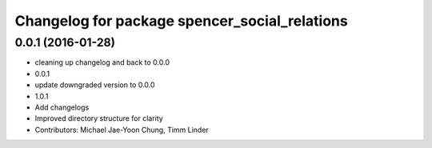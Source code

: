 ^^^^^^^^^^^^^^^^^^^^^^^^^^^^^^^^^^^^^^^^^^^^^^
Changelog for package spencer_social_relations
^^^^^^^^^^^^^^^^^^^^^^^^^^^^^^^^^^^^^^^^^^^^^^

0.0.1 (2016-01-28)
------------------
* cleaning up changelog and back to 0.0.0
* 0.0.1
* update downgraded version to 0.0.0
* 1.0.1
* Add changelogs
* Improved directory structure for clarity
* Contributors: Michael Jae-Yoon Chung, Timm Linder
